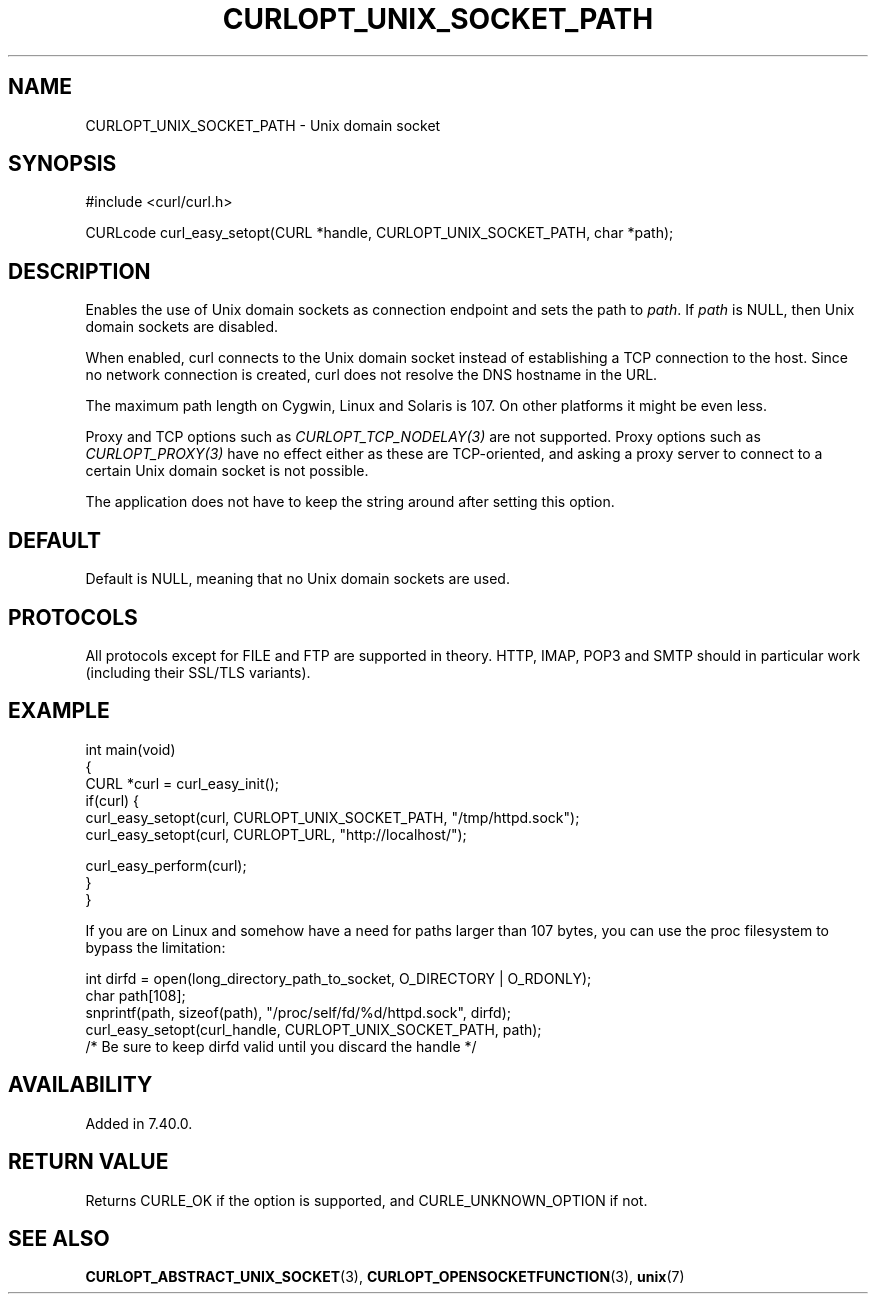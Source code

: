 .\" generated by cd2nroff 0.1 from CURLOPT_UNIX_SOCKET_PATH.md
.TH CURLOPT_UNIX_SOCKET_PATH 3 "February 23 2024" libcurl
.SH NAME
CURLOPT_UNIX_SOCKET_PATH \- Unix domain socket
.SH SYNOPSIS
.nf
#include <curl/curl.h>

CURLcode curl_easy_setopt(CURL *handle, CURLOPT_UNIX_SOCKET_PATH, char *path);
.fi
.SH DESCRIPTION
Enables the use of Unix domain sockets as connection endpoint and sets the
path to \fIpath\fP. If \fIpath\fP is NULL, then Unix domain sockets are
disabled.

When enabled, curl connects to the Unix domain socket instead of establishing
a TCP connection to the host. Since no network connection is created, curl
does not resolve the DNS hostname in the URL.

The maximum path length on Cygwin, Linux and Solaris is 107. On other platforms
it might be even less.

Proxy and TCP options such as \fICURLOPT_TCP_NODELAY(3)\fP are not
supported. Proxy options such as \fICURLOPT_PROXY(3)\fP have no effect either
as these are TCP\-oriented, and asking a proxy server to connect to a certain
Unix domain socket is not possible.

The application does not have to keep the string around after setting this
option.
.SH DEFAULT
Default is NULL, meaning that no Unix domain sockets are used.
.SH PROTOCOLS
All protocols except for FILE and FTP are supported in theory. HTTP, IMAP,
POP3 and SMTP should in particular work (including their SSL/TLS variants).
.SH EXAMPLE
.nf
int main(void)
{
  CURL *curl = curl_easy_init();
  if(curl) {
    curl_easy_setopt(curl, CURLOPT_UNIX_SOCKET_PATH, "/tmp/httpd.sock");
    curl_easy_setopt(curl, CURLOPT_URL, "http://localhost/");

    curl_easy_perform(curl);
  }
}
.fi

If you are on Linux and somehow have a need for paths larger than 107 bytes,
you can use the proc filesystem to bypass the limitation:

.nf
  int dirfd = open(long_directory_path_to_socket, O_DIRECTORY | O_RDONLY);
  char path[108];
  snprintf(path, sizeof(path), "/proc/self/fd/%d/httpd.sock", dirfd);
  curl_easy_setopt(curl_handle, CURLOPT_UNIX_SOCKET_PATH, path);
  /* Be sure to keep dirfd valid until you discard the handle */
.fi
.SH AVAILABILITY
Added in 7.40.0.
.SH RETURN VALUE
Returns CURLE_OK if the option is supported, and CURLE_UNKNOWN_OPTION if not.
.SH SEE ALSO
.BR CURLOPT_ABSTRACT_UNIX_SOCKET (3),
.BR CURLOPT_OPENSOCKETFUNCTION (3),
.BR unix (7)
